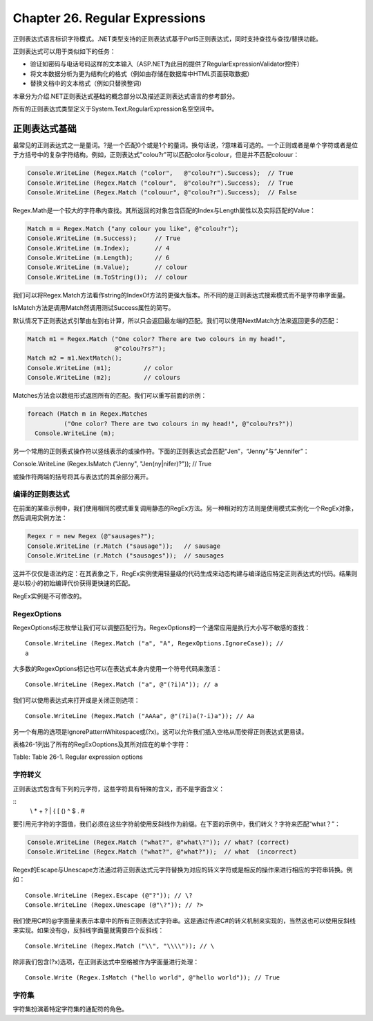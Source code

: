 Chapter 26. Regular Expressions
===============================

正则表达式语言标识字符模式。.NET类型支持的正则表达式基于Perl5正则表达式，同时支持查找与查找/替换功能。

正则表达式可以用于类似如下的任务：

-  验证如密码与电话号码这样的文本输入（ASP.NET为此目的提供了RegularExpressionValidator控件）
-  将文本数据分析为更为结构化的格式（例如由存储在数据库中HTML页面获取数据）
-  替换文档中的文本格式（例如只替换整词）

本章分为介绍.NET正则表达式基础的概念部分以及描述正则表达式语言的参考部分。

所有的正则表达式类型定义于System.Text.RegularExpression名空空间中。

正则表达式基础
--------------

最常见的正则表达式之一是量词。?是一个匹配0个或是1个的量词。换句话说，?意味着可选的。一个正则或者是单个字符或者是位于方括号中的复杂字符结构。例如，正则表达式"colou?r"可以匹配color与colour，但是并不匹配colouur：

.. code:: csharp

    Console.WriteLine (Regex.Match ("color",   @"colou?r").Success);  // True
    Console.WriteLine (Regex.Match ("colour",  @"colou?r").Success);  // True
    Console.WriteLine (Regex.Match ("colouur", @"colou?r").Success);  // False

Regex.Math是一个较大的字符串内查找。其所返回的对象包含匹配的Index与Length属性以及实际匹配的Value：

.. code:: csharp

    Match m = Regex.Match ("any colour you like", @"colou?r");
    Console.WriteLine (m.Success);     // True
    Console.WriteLine (m.Index);       // 4
    Console.WriteLine (m.Length);      // 6
    Console.WriteLine (m.Value);       // colour
    Console.WriteLine (m.ToString());  // colour

我们可以将Regex.Match方法看作string的IndexOf方法的更强大版本。所不同的是正则表达式搜索模式而不是字符串字面量。

IsMatch方法是调用Match然调用测试Success属性的简写。

默认情况下正则表达式引擎由左到右计算，所以只会返回最左端的匹配。我们可以使用NextMatch方法来返回更多的匹配：

.. code:: csharp

    Match m1 = Regex.Match ("One color? There are two colours in my head!",
                            @"colou?rs?");
    Match m2 = m1.NextMatch();
    Console.WriteLine (m1);         // color
    Console.WriteLine (m2);         // colours

Matches方法会以数组形式返回所有的匹配。我们可以重写前面的示例：

.. code:: csharp

    foreach (Match m in Regex.Matches
              ("One color? There are two colours in my head!", @"colou?rs?"))
      Console.WriteLine (m);

另一个常用的正则表式操作符以竖线表示的或操作符。下面的正则表达式会匹配“Jen”，“Jenny”与“Jennifer”：

Console.WriteLine (Regex.IsMatch ("Jenny", "Jen(ny\|nifer)?")); // True

或操作符两端的括号将其与表达式的其余部分离开。

编译的正则表达式
~~~~~~~~~~~~~~~~

在前面的某些示例中，我们使用相同的模式重复调用静态的RegEx方法。另一种相对的方法则是使用模式实例化一个RegEx对象，然后调用实例方法：

.. code:: csharp

    Regex r = new Regex (@"sausages?");
    Console.WriteLine (r.Match ("sausage"));   // sausage
    Console.WriteLine (r.Match ("sausages"));  // sausages

这并不仅仅是语法约定：在其表象之下，RegEx实例使用轻量级的代码生成来动态构建与编译适应特定正则表达式的代码。结果则是以较小的初始编译代价获得更快速的匹配。

RegEx实例是不可修改的。

RegexOptions
~~~~~~~~~~~~

RegexOptions标志枚举让我们可以调整匹配行为。RegexOptions的一个通常应用是执行大小写不敏感的查找：

::

    Console.WriteLine (Regex.Match ("a", "A", RegexOptions.IgnoreCase)); //
    a

大多数的RegexOptions标记也可以在表达式本身内使用一个符号代码来激活：

::

    Console.WriteLine (Regex.Match ("a", @"(?i)A")); // a

我们可以使用表达式来打开或是关闭正则选项：

::

    Console.WriteLine (Regex.Match ("AAAa", @"(?i)a(?-i)a")); // Aa

另一个有用的选项是IgnorePatternWhitespace或(?x)。这可以允许我们插入空格从而使得正则表达式更易读。

表格26-1列出了所有的RegExOoptions及其所对应在的单个字符：

+--------------------+----------------------------+----------------------------------------------------------------------+
| Enum value         | Regular expressions code   | Description                                                          |
+--------------------+----------------------------+----------------------------------------------------------------------+
| None               |
+--------------------+----------------------------+----------------------------------------------------------------------+
| IgnoreCase         | i                          | 忽略大小写（默认情况下，正则表达式是大小写敏感的）                   |
+--------------------+----------------------------+----------------------------------------------------------------------+
| Multiline          | m                          | 改变^与$，从而他们匹配一行的开始与结束而不是一个字符串的开始与结束   |
+--------------------+----------------------------+----------------------------------------------------------------------+
| ExpliciCapture     | n                          | 仅捕获显示命名或是显示编号的组                                       |
+--------------------+----------------------------+----------------------------------------------------------------------+
| Compiled           | c                          | 强制正则表达式编译为IL                                               |
+--------------------+----------------------------+----------------------------------------------------------------------+
| Singleline         | s                          | 使得.匹配所有字符（而不是匹配除\\n之外的所有字符）                   |
+--------------------+----------------------------+----------------------------------------------------------------------+
| | IgnorePattern    | x                          | 去掉模式中未转义的空格                                               |
| | Whitespace       |                            |                                                                      |
+--------------------+----------------------------+----------------------------------------------------------------------+
| RightToLeft        | r                          | 由右向左查找                                                         |
+--------------------+----------------------------+----------------------------------------------------------------------+
| ECMAScript         |                            | 强制ECMA兼容（默认实现并不是ECMA兼容的）                             |
+--------------------+----------------------------+----------------------------------------------------------------------+
| CultureInvariant   |                            | 关闭语言相同的行为                                                   |
+--------------------+----------------------------+----------------------------------------------------------------------+

Table: Table 26-1. Regular expression options

字符转义
~~~~~~~~

正则表达式包含有下列的元字符，这些字符具有特殊的含义，而不是字面含义：

::
    \\ \* + ? \| { [ () ^ $ . #

要引用元字符的字面值，我们必须在这些字符前使用反斜线作为前缀。在下面的示例中，我们转义？字符来匹配“what？”：

.. code:: csharp

    Console.WriteLine (Regex.Match ("what?", @"what\?")); // what? (correct)
    Console.WriteLine (Regex.Match ("what?", @"what?"));  // what  (incorrect)

Regex的Escape与Unescape方法通过将正则表达式元字符替换为对应的转义字符或是相反的操作来进行相应的字符串转换。例如：

::

    Console.WriteLine (Regex.Escape (@"?")); // \?
    Console.WriteLine (Regex.Unescape (@"\?")); // ?>

我们使用C#的@字面量来表示本章中的所有正则表达式字符串。这是通过传递C#的转义机制来实现的，当然这也可以使用反斜线来实现。如果没有@，反斜线字面量就需要四个反斜线：

::

    Console.WriteLine (Regex.Match ("\\", "\\\\")); // \

除非我们包含(?x)选项，在正则表达式中空格被作为字面量进行处理：

::

    Console.Write (Regex.IsMatch ("hello world", @"hello world")); // True

字符集
~~~~~~~~

字符集扮演着特定字符集的通配符的角色。


